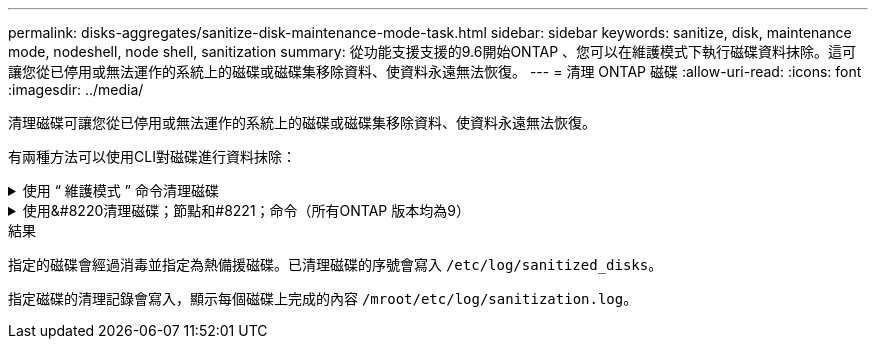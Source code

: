 ---
permalink: disks-aggregates/sanitize-disk-maintenance-mode-task.html 
sidebar: sidebar 
keywords: sanitize, disk, maintenance mode, nodeshell, node shell, sanitization 
summary: 從功能支援支援的9.6開始ONTAP 、您可以在維護模式下執行磁碟資料抹除。這可讓您從已停用或無法運作的系統上的磁碟或磁碟集移除資料、使資料永遠無法恢復。 
---
= 清理 ONTAP 磁碟
:allow-uri-read: 
:icons: font
:imagesdir: ../media/


[role="lead"]
清理磁碟可讓您從已停用或無法運作的系統上的磁碟或磁碟集移除資料、使資料永遠無法恢復。

有兩種方法可以使用CLI對磁碟進行資料抹除：

.使用 &#8220; 維護模式 &#8221; 命令清理磁碟
[%collapsible]
====
從功能支援支援的9.6開始ONTAP 、您可以在維護模式下執行磁碟資料抹除。

.開始之前
* 磁碟不能是自我加密磁碟（SED）。
+
您必須使用 `storage encryption disk sanitize` 用於清理 SED 的命令。

+
link:../encryption-at-rest/index.html["加密閒置的資料"]

+
如link:https://docs.netapp.com/us-en/ontap-cli/storage-encryption-disk-sanitize.html["指令參考資料ONTAP"^]需詳細 `storage encryption disk sanitize`資訊，請參閱。



.步驟
. 開機進入維護模式。
+
.. 輸入結束目前的Shell `halt`。
+
隨即顯示載入程式提示。

.. 進入維護模式 `boot_ontap maint`。
+
顯示部分資訊後、會顯示維護模式提示。



. 如果您要清理的磁碟已分割、請取消分割每個磁碟：
+

NOTE: 取消磁碟分割的命令只能在診斷層級使用、而且只能在NetApp支援監督下執行。強烈建議您先聯絡NetApp支援部門、再繼續進行。
您也可以參閱知識庫文章 link:https://kb.netapp.com/Advice_and_Troubleshooting/Data_Storage_Systems/FAS_Systems/How_to_unpartition_a_spare_drive_in_ONTAP["如何在ONTAP 支援的情況下取消磁碟分割"^]

+
`disk unpartition <disk_name>`

. 清除指定的磁碟：
+
`disk sanitize start [-p <pattern1>|-r [-p <pattern2>|-r [-p <pattern3>|-r]]] [-c <cycle_count>] <disk_list>`

+

NOTE: 切勿關閉節點的電源、中斷儲存連線、或是在清理時移除目標磁碟。如果在格式化階段中斷掃毒、則必須重新啟動格式化階段、並允許在磁碟經過消毒並準備好返回備用集區之前完成。如果您需要中止清理程序、可以使用來中止 `disk sanitize abort` 命令。如果指定的磁碟正在進行資料抹除的格式化階段、則在該階段完成之前不會發生中止。

+
 `-p` `<pattern1>` `-p` `<pattern2>` `-p` `<pattern3>`指定一個由一到三個使用者定義的十六進位位位元組覆寫模式的週期，可連續套用至正在進行清理的磁碟。預設模式為三次通過、第一次使用的是0x55、第二次使用的是0xAA、第三次使用的是0x3c。

+
`-r` 以隨機覆寫取代任何或所有 Pass 的模式覆寫。

+
`-c` `<cycle_count>`指定套用指定覆寫模式的次數。預設值為一個週期。最大值為七個週期。

+
`<disk_list>`指定要清理的備用磁碟 ID 的空間分隔清單。

. 如有需要、請檢查磁碟清理程序的狀態：
+
`disk sanitize status [<disk_list>]`

. 在資料抹除程序完成後、將每個磁碟的磁碟恢復為備援狀態：
+
`disk sanitize release <disk_name>`

. 結束維護模式。


====
.使用&#8220清理磁碟；節點和#8221；命令（所有ONTAP 版本均為9）
[%collapsible]
====
在節點上使用 nodesdesh 命令啟用磁碟清理功能之後，就無法停用該功能。

.開始之前
* 磁碟必須是備用磁碟；它們必須由節點擁有，但不能用於本機層。
+
如果磁碟已分割，則兩個磁碟分割都不能在本機層中使用。

* 磁碟不能是自我加密磁碟（SED）。
+
您必須使用 `storage encryption disk sanitize` 用於清理 SED 的命令。

+
link:../encryption-at-rest/index.html["加密閒置的資料"]

* 磁碟不能是儲存資源池的一部分。


.步驟
. 如果您要清理的磁碟已分割、請取消分割每個磁碟：
+
--

NOTE: 取消磁碟分割的命令只能在診斷層級使用、而且只能在NetApp支援監督下執行。** 強烈建議您在繼續之前聯絡 NetApp 支援中心。 ** 您也可以參閱知識庫文件 link:https://kb.netapp.com/Advice_and_Troubleshooting/Data_Storage_Systems/FAS_Systems/How_to_unpartition_a_spare_drive_in_ONTAP["如何在ONTAP 支援的情況下取消磁碟分割"^]。

--
+
`disk unpartition <disk_name>`

. 輸入要清理磁碟的節點節點節點的節點節點節點：
+
`system node run -node <node_name>`

. 啟用磁碟資料抹除：
+
`options licensed_feature.disk_sanitization.enable on`

+
系統會要求您確認命令、因為命令無法還原。

. 切換至節點的進階權限層級：
+
`priv set advanced`

. 清除指定的磁碟：
+
`disk sanitize start [-p <pattern1>|-r [-p <pattern2>|-r [-p <pattern3>|-r]]] [-c <cycle_count>] <disk_list>`

+

NOTE: 請勿關閉節點電源、中斷儲存連線或移除目標
磁碟正在進行掃毒。如果在格式化階段中斷清理、則會中斷格式化
必須重新啟動階段、並允許在磁碟進行清理並準備就緒之前完成
已返回備援集區。如果您需要中止清理程序、您可以使用磁碟清理來進行
中止命令。如果指定的磁碟正在進行資料清理的格式化階段、則會執行
在階段完成之前不會發生中止。

+
`-p <pattern1> -p <pattern2> -p <pattern3>`指定一個由一到三個使用者定義的十六進位位位元組覆寫模式的週期，可連續套用至正在進行清理的磁碟。預設模式為三次通過、第一次使用的是0x55、第二次使用的是0xAA、第三次使用的是0x3c。

+
`-r` 以隨機覆寫取代任何或所有 Pass 的模式覆寫。

+
`-c <cycle_count>`指定套用指定覆寫模式的次數。

+
預設值為一個週期。最大值為七個週期。

+
`<disk_list>`指定要清理的備用磁碟 ID 的空間分隔清單。

. 若要檢查磁碟資料抹除程序的狀態：
+
`disk sanitize status [<disk_list>]`

. 在資料抹除程序完成後、將磁碟恢復為備援狀態：
+
`disk sanitize release <disk_name>`

. 返回nodesdro重 管理權限層級：
+
`priv set admin`

. 返回ONTAP 到CLI：
+
`exit`

. 確定所有磁碟是否都返回到備援狀態：
+
`storage aggregate show-spare-disks`

+
[cols="1,2"]
|===


| 如果... | 然後... 


| 所有已消毒的磁碟均列為備援磁碟 | 您已完成。磁碟已消毒且處於備援狀態。 


| 部分已消毒的磁碟並未列為備援磁碟  a| 
完成下列步驟：

.. 進入進階權限模式：
+
`set -privilege advanced`

.. 將未指派的已消毒磁碟指派給每個磁碟的適當節點：
+
`storage disk assign -disk <disk_name> -owner <node_name>`

.. 將每個磁碟的磁碟恢復為備援狀態：
+
`storage disk unfail -disk <disk_name> -s -q`

.. 返回管理模式：
+
`set -privilege admin`



|===
+
如link:https://docs.netapp.com/us-en/ontap-cli/storage-aggregate-show-spare-disks.html["指令參考資料ONTAP"^]需詳細 `storage aggregate show-spare-disks`資訊，請參閱。



====
.結果
指定的磁碟會經過消毒並指定為熱備援磁碟。已清理磁碟的序號會寫入 `/etc/log/sanitized_disks`。

指定磁碟的清理記錄會寫入，顯示每個磁碟上完成的內容 `/mroot/etc/log/sanitization.log`。
